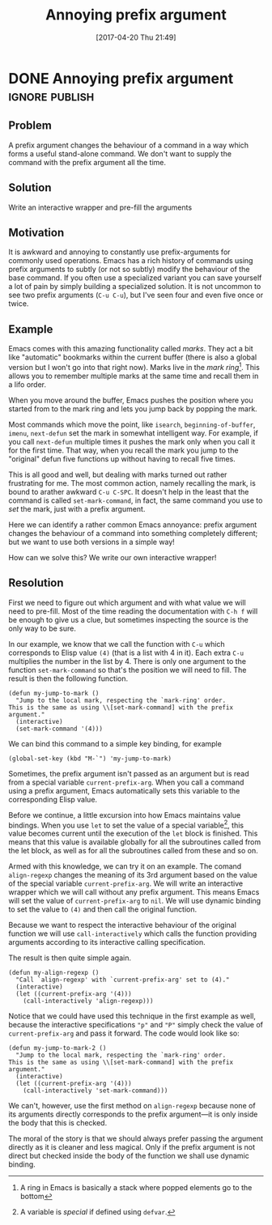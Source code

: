 #+TITLE: Annoying prefix argument
#+DATE: [2017-04-20 Thu 21:49]

* DONE Annoying prefix argument                                     :ignore:publish:
  CLOSED: [2017-04-20 Thu 21:49]
  :LOGBOOK:
  - State "DONE"       from              [2017-04-20 Thu 21:49]
  :END:
** Problem
A prefix argument changes the behaviour of a command in a way which forms a useful stand-alone command.  We don't want to supply the command with the prefix argument all the time.

** Solution
Write an interactive wrapper and pre-fill the arguments

** Motivation
It is awkward and annoying to constantly use prefix-arguments for commonly used operations.  Emacs has a rich history of commands using prefix arguments to subtly (or not so subtly) modify the behaviour of the base command.  If you often use a specialized variant you can save yourself a lot of pain by simply building a specialized solution.  It is not uncommon to see two prefix arguments (~C-u C-u~), but I've seen four and even five once or twice.

** Example
Emacs comes with this amazing functionality called /marks/.  They act a bit like "automatic" bookmarks within the current buffer (there is also a global version but I won't go into that right now).  Marks live in the /mark ring/[fn:c0753a19:A ring in Emacs is basically a stack where popped elements go to the bottom].  This allows you to remember multiple marks at the same time and recall them in a lifo order.

When you move around the buffer, Emacs pushes the position where you started from to the mark ring and lets you jump back by popping the mark.

Most commands which move the point, like =isearch=, =beginning-of-buffer=, =imenu=, =next-defun= set the mark in somewhat intelligent way.  For example, if you call =next-defun= multiple times it pushes the mark only when you call it for the first time.  That way, when you recall the mark you jump to the "original" defun five functions up without having to recall five times.

This is all good and well, but dealing with marks turned out rather frustrating for me.  The most common action, namely recalling the mark, is bound to arather awkward ~C-u C-SPC~.  It doesn't help in the least that the command is called =set-mark-command=, in fact, the same command you use to /set/ the mark, just with a prefix argument.

Here we can identify a rather common Emacs annoyance: prefix argument changes the behaviour of a command into something completely different; but we want to use both versions in a simple way!

How can we solve this?  We write our own interactive wrapper!
** Resolution

First we need to figure out which argument and with what value we will need to pre-fill.  Most of the time reading the documentation with ~C-h f~ will be enough to give us a clue, but sometimes inspecting the source is the only way to be sure.

In our example, we know that we call the function with ~C-u~ which corresponds to Elisp value =(4)= (that is a list with 4 in it).  Each extra =C-u= multiplies the number in the list by 4.  There is only one argument to the function =set-mark-command= so that's the position we will need to fill.  The result is then the following function.

#+BEGIN_SRC elisp
(defun my-jump-to-mark ()
  "Jump to the local mark, respecting the `mark-ring' order.
This is the same as using \\[set-mark-command] with the prefix argument."
  (interactive)
  (set-mark-command '(4)))
#+END_SRC

We can bind this command to a simple key binding, for example

#+BEGIN_SRC elisp
(global-set-key (kbd "M-`") 'my-jump-to-mark)
#+END_SRC

Sometimes, the prefix argument isn't passed as an argument but is read from a special variable =current-prefix-arg=.  When you call a command using a prefix argument, Emacs automatically sets this variable to the corresponding Elisp value.

Before we continue, a little excursion into how Emacs maintains value bindings.  When you use =let= to set the value of a special variable[fn:94384dbb:A variable is /special/ if defined using =defvar=.], this value becomes current until the execution of the =let= block is finished.  This means that this value is available globally for all the subroutines called from the let block, as well as for all the subroutines called from these and so on.

Armed with this knowledge, we can try it on an example.  The comand =align-regexp= changes the meaning of its 3rd argument based on the value of the special variable =current-prefix-arg=.  We will write an interactive wrapper which we will call without any prefix argument.  This means Emacs will set the value of =current-prefix-arg= to =nil=.  We will use dynamic binding to set the value to =(4)= and then call the original function.

Because we want to respect the interactive behaviour of the original function we will use =call-interactively= which calls the function providing arguments according to its interactive calling specification.

The result is then quite simple again.

#+BEGIN_SRC elisp
(defun my-align-regexp ()
  "Call `align-regexp' with `current-prefix-arg' set to (4)."
  (interactive)
  (let ((current-prefix-arg '(4)))
    (call-interactively 'align-regexp)))
#+END_SRC

Notice that we could have used this technique in the first example as well, because the interactive specifications ="p"= and ="P"= simply check the value of =current-prefix-arg= and pass it forward.  The code would look like so:

#+BEGIN_SRC elisp
(defun my-jump-to-mark-2 ()
  "Jump to the local mark, respecting the `mark-ring' order.
This is the same as using \\[set-mark-command] with the prefix argument."
  (interactive)
  (let ((current-prefix-arg '(4)))
    (call-interactively 'set-mark-command)))
#+END_SRC

We can't, however, use the first method on =align-regexp= because none of its arguments directly corresponds to the prefix argument---it is only inside the body that this is checked.

The moral of the story is that we should always prefer passing the argument directly as it is cleaner and less magical.  Only if the prefix argument is not direct but checked inside the body of the function we shall use dynamic binding.

